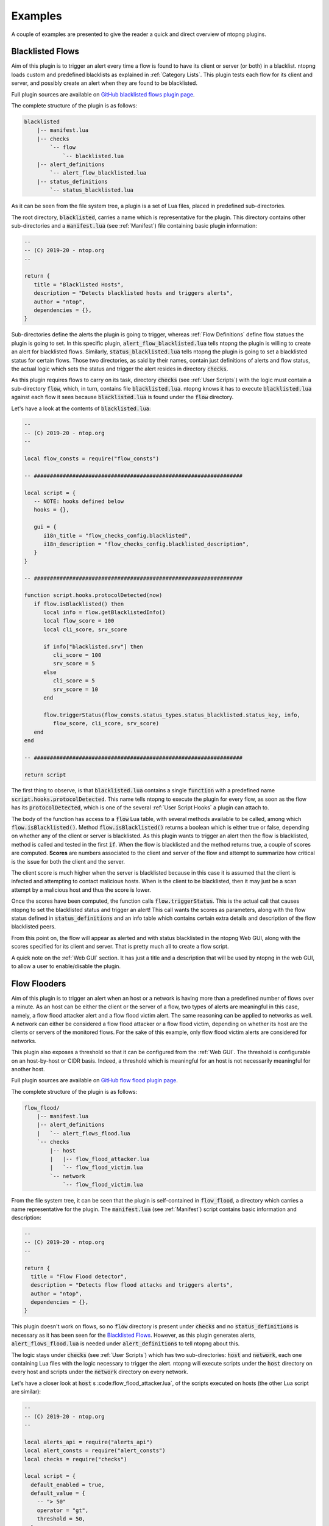 .. _Plugin Examples:

Examples
========

A couple of examples are presented to give the reader a quick and direct
overview of ntopng plugins.

.. _Blacklisted Flows:

Blacklisted Flows
-----------------

Aim of this plugin is to trigger an alert every time a flow is found
to have its client or server (or both) in a blacklist. ntopng loads
custom and predefined blacklists as explained in :ref:`Category
Lists`. This plugin tests each flow for its client and server, and
possibly create an alert when they are found to be blacklisted.

Full plugin sources are available on `GitHub blacklisted flows plugin
page
<https://github.com/ntop/ntopng/tree/dev/scripts/plugins/blacklisted>`_.

The complete structure of the plugin is as follows:

.. code:: bash

	  blacklisted
	      |-- manifest.lua
	      |-- checks
		  `-- flow
		      `-- blacklisted.lua
	      |-- alert_definitions
		  `-- alert_flow_blacklisted.lua
	      |-- status_definitions
		  `-- status_blacklisted.lua

As it can be seen from the file system tree, a plugin is a set of Lua
files, placed in predefined sub-directories.

The root directory, :code:`blacklisted`, carries a name which is
representative for the plugin. This directory contains other
sub-directories and a :code:`manifest.lua` (see :ref:`Manifest`) file containing basic plugin information:

.. code:: lua

	  --
	  -- (C) 2019-20 - ntop.org
	  --

	  return {
	     title = "Blacklisted Hosts",
	     description = "Detects blacklisted hosts and triggers alerts",
	     author = "ntop",
	     dependencies = {},
	  }

Sub-directories
define the alerts the plugin is going to trigger, whereas :ref:`Flow Definitions` define flow statues the plugin is going to set. In this specific plugin,
:code:`alert_flow_blacklisted.lua` tells ntopng the plugin is willing
to create an alert for blacklisted flows. Similarly,
:code:`status_blacklisted.lua` tells ntopng the plugin is going to set
a blacklisted status for certain flows. Those two directories, as said
by their names, contain just definitions of alerts and flow status,
the actual logic which sets the status and trigger the alert resides in directory :code:`checks`.

As this plugin requires flows to carry on its task, directory
:code:`checks` (see :ref:`User Scripts`) with the logic must contain a sub-directory
:code:`flow`, which, in turn, contains file
:code:`blacklisted.lua`. ntopng knows it has to execute
:code:`blacklisted.lua` against each flow it sees because
:code:`blacklisted.lua` is found under the :code:`flow` directory.

Let's have a look at the
contents of :code:`blacklisted.lua`:

.. code:: lua

   --
   -- (C) 2019-20 - ntop.org
   --

   local flow_consts = require("flow_consts")

   -- #################################################################

   local script = {
      -- NOTE: hooks defined below
      hooks = {},

      gui = {
	 i18n_title = "flow_checks_config.blacklisted",
	 i18n_description = "flow_checks_config.blacklisted_description",
      }
   }

   -- #################################################################

   function script.hooks.protocolDetected(now)
      if flow.isBlacklisted() then
	 local info = flow.getBlacklistedInfo()
	 local flow_score = 100
	 local cli_score, srv_score

	 if info["blacklisted.srv"] then
	    cli_score = 100
	    srv_score = 5
	 else
	    cli_score = 5
	    srv_score = 10
	 end

	 flow.triggerStatus(flow_consts.status_types.status_blacklisted.status_key, info,
	    flow_score, cli_score, srv_score)
      end
   end

   -- #################################################################

   return script


The first thing to observe, is that :code:`blacklisted.lua` contains a
single :code:`function` with a predefined
name :code:`script.hooks.protocolDetected`. This name tells
ntopng to execute the plugin for every flow, as soon as the flow has
its :code:`protocolDetected`, which is one of the several :ref:`User Script Hooks`
a plugin can attach to.

The body of the function has access to a :code:`flow` Lua table, with
several methods available to be called, among which
:code:`flow.isBlacklisted()`. Method :code:`flow.isBlacklisted()`
returns a boolean which is either true or false, depending on whether
any of the client or server is blacklisted. As this plugin wants to
trigger an alert then the flow is blacklisted, method is called and
tested in the first :code:`if`. When the flow is blacklisted and the
method returns true, a couple of scores are computed. **Scores** are
numbers associated to the client and server of the flow and attempt to
summarize how critical is the issue for both the client and the
server.

The client score is much higher when the server is blacklisted because in this case it is assumed that the client is infected and
attempting to contact malicious hosts. When is the client to be
blacklisted, then it may just be a scan attempt by a malicious host
and thus the score is lower.

Once the scores have been computed, the function calls
:code:`flow.triggerStatus`. This is the actual call that causes
ntopng to set the blacklisted status and trigger an alert! This call
wants the  scores as parameters, along with the flow status defined
in :code:`status_definitions` and an info table which contains certain
extra details and description of the flow blacklisted peers.

From this point on, the flow will appear as alerted and with status
blacklisted in the ntopng Web GUI, along with the scores specified for
its client and server. That is pretty much all to create a flow script.

A quick note on the :ref:`Web GUI` section. It has just a title and a
description that will be used by ntopng in the web GUI, to allow a user
to enable/disable the plugin.

.. _Flow Flooders:

Flow Flooders
-------------

Aim of this plugin is to trigger an alert when an host or a network is having more
than a predefined number of flows over a minute. As an host can be
either the client or the server of a flow, two types of alerts are meaningful in
this case, namely, a flow flood attacker alert and a flow flood victim
alert. The same reasoning can be applied to networks as well. A
network can either be considered a flow flood attacker or a flow flood
victim, depending on whether its host are the clients or servers of
the monitored flows. For the sake of this example, only flow flood victim alerts are considered for networks.

This plugin also exposes a threshold so that it can be configured from the :ref:`Web GUI`. The threshold is configurable on an host-by-host or CIDR basis. Indeed, a threshold which
is meaningful for an host is not necessarily meaningful for another host.

Full plugin sources are available on `GitHub flow flood plugin page
<https://github.com/ntop/ntopng/tree/dev/scripts/plugins/flow_flood>`_.

The complete structure of the plugin is as follows:

.. code:: bash

	  flow_flood/
	      |-- manifest.lua
	      |-- alert_definitions
	      |   `-- alert_flows_flood.lua
	      `-- checks
		  |-- host
		  |   |-- flow_flood_attacker.lua
		  |   `-- flow_flood_victim.lua
		  `-- network
		      `-- flow_flood_victim.lua


From the file system tree, it can be seen that the plugin is
self-contained in :code:`flow_flood`, a directory which carries a name
representative for the plugin. The :code:`manifest.lua` (see :ref:`Manifest`) script contains basic information and description:

.. code:: lua

   --
   -- (C) 2019-20 - ntop.org
   --

   return {
     title = "Flow Flood detector",
     description = "Detects flow flood attacks and triggers alerts",
     author = "ntop",
     dependencies = {},
   }

This plugin doesn't work on flows, so no :code:`flow` directory is
present under :code:`checks` and no :code:`status_definitions`
is necessary as it has been seen for the `Blacklisted
Flows`_. However, as this plugin generates alerts,
:code:`alert_flows_flood.lua` is needed under
:code:`alert_definitions` to tell ntopng about this.

The logic stays under :code:`checks`  (see :ref:`User Scripts`) which
has two sub-directories: :code:`host` and :code:`network`, each one
containing Lua files with the logic necessary to trigger the
alert. ntopng will execute scripts under the :code:`host` directory on
every host and scripts under the :code:`network` directory on every
network.

Let's have a closer look at :code:`host` s :code:flow_flood_attacker.lua`, of the
scripts executed on hosts (the other Lua script are similar):

.. code:: lua

   --
   -- (C) 2019-20 - ntop.org
   --

   local alerts_api = require("alerts_api")
   local alert_consts = require("alert_consts")
   local checks = require("checks")

   local script = {
     default_enabled = true,
     default_value = {
       -- "> 50"
       operator = "gt",
       threshold = 50,
     },

     -- This script is only for alerts generation
     is_alert = true,

     -- See below
     hooks = {},

     gui = {
       i18n_title = "entity_thresholds.flow_attacker_title",
       i18n_description = "entity_thresholds.flow_attacker_description",
       i18n_field_unit = checks.field_units.flow_sec,
       input_builder = "threshold_cross",
       field_max = 65535,
       field_min = 1,
       field_operator = "gt";
     }
   }

   -- #################################################################

   function script.hooks.min(params)
     local ff = host.getFlowFlood()
     local value = ff["hits.flow_flood_attacker"] or 0

     -- Check if the configured threshold is crossed by the value and possibly trigger an alert
     alerts_api.checkThresholdAlert(params, alert_consts.alert_types.alert_flows_flood, value)
   end

   -- #################################################################

   return script

The first thing to observe is that the script has only one function
with a predefined name :code:`script.hooks.min` which is part of the :ref:`User Script Hooks` table. This name tells
ntopng to call this function on every host, *every minute*. The body
of the function is fairly straightforward. It access a Lua table
:code:`host`, with several methods available to be called. This Lua
table contains references and methods that can be called on every host
of the system. As the aim of this plugin is to determine whether the
host is a flow flooder, method :code:`host.getFlowFlood()` is called
which contains flooding information. Then, a :code:`value` is read
from key :code:`hits.flow_flood_attacker` of the returned
table.

At this point, checking whether to trigger an alert or not, depending on
whether the :code:`value` is above the predefined threshold, is up to
the ntopng engine. From the perspective of this script, it suffices to
call method :code:`alerts_api.checkThresholdAlert`. The method takes
as input some params which falls outside the scope of this example,
along with the type of alert that needs to be generated, and the
actual :code:`value`. That is pretty much all. The ntopng engine will
evaluate :code:`value` and possibly trigger the alert.

Let's now have a closer look at the :code:`local script` table, which
basically contains all the necessary configuration, default values, and
information to properly render a configuration page on the :ref:`Web GUI`.

The table tells ntopng this script is enabled by default
(:code:`default_enabled = true`) and also specify the default
threshold values that should be used when no configuration has been
input from the web GUI (:code:`default_value`).

Then, a boolean flag
:code:`is_alert = true` is used to indicate the purpose of this user
script is to generate alerts.

An empty :code:`hooks` table is then
specified. This table is used by ntopng to determine when a certain
user script needs do be called. Remember the function
:code:`script.hooks.min`? That actually adds the entry :code:`min` to
the :code:`hooks` table so this plugin will be executed every minute!

Finally, there is a :code:`gui` table to give ntopng instructions on
how to render the configuration page of this user script. Basically, a
title, description and unit of measure are indicated, along with an
input builder and upper and lower bounds for the input. Input
builders, as it will be seen in the next section, are used by ntopng
to render the configuration of the user script.

Log Network Traffic
-------------------

This example shows how to log the traffic of a `local network`_.

.. code:: bash

	  network_monitor/
	      |-- manifest.lua
	      `-- checks
		  `-- network
		      `-- traffic_log.lua

The main structure is very similar to the `Flow Flooders` example above
so it won't be discussed again. The core logic is contained into the
`traffic_log.lua` script which can be seen below:

.. code:: lua

   local checks = require("checks")
   require("lua_utils")

   local script = {
     -- This is a network related script
     category = checks.script_categories.network,

     -- This module is enabled by default
     default_enabled = true,

     -- No configuration needed
     default_value = {},

     -- Hooks are defined below
     hooks = {},

     -- No GUI defined
     gui = {},
   }

   -- #################################################################

   function script.hooks.min(info)
     print(string.format("[%s]: in=%u, out=%u, inner=%u",
       info.entity_info.network_key,
       bytesToSize(info.entity_info.ingress),
       bytesToSize(info.entity_info.egress),
       bytesToSize(info.entity_info.inner),
     ))
   end

   -- #################################################################

   return(checks)

The `script.hooks.min` hook is called by ntopng every minute for every
local network. It prints into the console the local network CIDR along
with the ingress, egress and inner traffic since startup.

All the network information is contained into the `info`
parameter. The most relevant fields are:

- :code:`granularity`: how often this script is called (60 for this example)
- :code:`alert_entity`: the alert entity, can be passed to the alerts API
  to trigger alerts
- :code:`entity_info`: information about the network, see below for details
- :code:`check_config`: the current configuration of this user script

The current network status is available into the `info.entity_info` field.
Here are reported the most important fields:

.. code::

   network_key string fe80::3252:cbff:fe6c:9c1b/64
   inner number 0
   broadcast table
   broadcast.inner number 0
   broadcast.egress number 0
   broadcast.ingress number 0
   egress number 19661
   num_hosts number 5
   ingress number 0
   throughput_bps number 35.692886352539
   engaged_alerts number 0

In particular:

- :code:`network_key`: the local network CIDR
- :code:`inner`: inner traffic value of the network since startup
- :code:`ingress`: ingress traffic value of the network since startup
- :code:`egress`: egress traffic value of the network since startup
- :code:`broadcast`: a table which contains `inner`, `egress` and `ingress`
  counters values for the broadcast traffic
- :code:`num_hosts`: number of active hosts of the network
- :code:`throughput_bps`: the current cumulative througput of the traffic
  of the network.
- :code:`engaged_alerts`: the currently engaged alerts of the network

A straightforward modification to the above script is to retrieve the
last minute ingress/egress/inner bytes instead of the startup values.
This can be easily accomplished by using the `network_delta_val` function:

.. code:: lua

   local egress_delta_bytes = alerts_api.network_delta_val("egress_delta", info.granularity, info.entity_info.egress)

The `egress_delta` identifier is a unique key that ntopng uses to hold the
values in subsequent calls to the function. The current network id is automatically
retrieved by ntopng. The granularity parameter is needed to differentiate between different
granularities. The last parameter, `info.entity_info.egress`, specifies the current value.
ntopng calculates the delta between this value and the previous one, which is stored into
the `egress_delta_bytes` variable.

.. _`local network`: ../basic_concepts/hosts.html#local-hosts

SNMP Topology Changed
---------------------

The full plugin source is available at the `GitHub SNMP topology change page
<https://github.com/ntop/ntopng/tree/dev/scripts/plugins/snmp_topology_change>`_.
The script requires the ntopng Enterprise M license in order to be run.

The complete structure of the plugin is as follows:

.. code:: bash

	  snmp_topology_change/
	      |-- manifest.lua
	      |-- alert_definitions
	      |	  `-- alert_snmp_topology_changed.lua
	      `-- checks
		  `-- snmp_device
		      `-- lldp_topology_changed.lua

This plugin uses the `LLDP <https://en.wikipedia.org/wiki/Link_Layer_Discovery_Protocol>`_
information that ntopng has collected to determine changes in the SNMP network topology.
When a new link is added or an old link is removed, the `alert_snmp_topology_changed` alert is generated.

Here is an analysis of the user script reponsible for the alert generation.

.. code:: lua

   local script = {
      category = checks.script_categories.network,

      hooks = {},

      default_enabled = false,

      gui = {
	 i18n_title = "snmp.lldp_topology_changed_title",
	 i18n_description = "snmp.lldp_topology_changed_description",
      },
   }

   -- #################################################################

   function script.setup()
      return(ntop.isEnterpriseM())
   end

   -- #################################################################

   local function storeTopologyChangedAlert(info, arc, nodes, subtype)
      local parts = split(arc, "@")

      if(#parts == 2) then
	 alerts_api.store(
	    info.alert_entity, {
	       alert_type = alert_consts.alert_types.alert_snmp_topology_changed,
	       alert_subtype = subtype,
	       alert_severity = alert_consts.alert_severities.warning,
	       alert_granularity = info.granularity,
	       alert_type_params = {
		  node1 = parts[1], ip1 = nodes[parts[1]],
		  node2 = parts[2], ip2 = nodes[parts[2]],
	       },
	 })
      end
   end

   -- #################################################################

   function script.hooks.snmpDevice(device_ip, info)
      local arcs_key = "ntopng.cache.snmp_topology_arcs_monitor." .. device_ip
      local old_arcs = ntop.getPref(arcs_key)

      if not isEmptyString(old_arcs) then
	 old_arcs = json.decode(old_arcs) or {}
      else
	 old_arcs = {}
      end

      local nodes, arcs = snmp_utils.snmp_load_devices_topology(device_ip)
      local is_first_run = table.empty(old_arcs)
      local new_arcs = {}

      for arc in pairs(arcs) do
	 if(not is_first_run) then
	    if(not old_arcs[arc]) then
	       storeTopologyChangedAlert(info, arc, nodes, "arc_added")
	    else
	       old_arcs[arc] = nil
	    end
	 end

	 new_arcs[arc] = true
      end

      for arc in pairs(old_arcs) do
	 storeTopologyChangedAlert(info, arc, nodes, "arc_removed")
      end

      ntop.setPref(arcs_key, json.encode(new_arcs))
   end

   -- ################################################################

   return script

Here is a description of the general structure:

- :code:`script.category` the category for this script is `network`
- :code:`script.default_enabled` the script is disabled by default
- :code:`script.gui` defines the essential metadata, necessary to print the configuration into the GUI
- :code:`script.setup`: this returns false if the Enterprise M edition is not available, disabling the script
- :code:`script.hooks.snmpDevice`: defines the hook to be called after ntopng has processed a specific SNMP device.
  The `device_ip` contains the IP address of the SNMP device, whereas the `info` field contains some computed information
  on the device (use `tprint(info)` to get a list of fields). See below for a detailed description of this example.
- :code:`storeTopologyChangedAlert`: this function is responsible for the alert triggering part.

The `script.hooks.snmpDevice` function uses the `snmp_utils.snmp_load_devices_topology` function to retrieve the
latest LLDP information for the current SNMP device. The function returns a list of nodes and arcs involved
in this particular SNMP device topology. The `nodes` are Lua tables which maps `node_name` -> `node_ip`, for example:

.. code:: lua

    table
   AccessSW-1 string 172.16.24.1
   NetworkSpine-2 string 172.16.23.1

The `arcs` are Lua tables which contains links information between the SNMP device and other devices. Here is an example:

.. code:: lua

    table
   AccessSW-1@NetworkSpine-2 table
   AccessSW-1@NetworkSpine-2.1 number 25151496709
   AccessSW-1@NetworkSpine-2.2 string 2111493

The above information can be interpreted as:

- Exists a link between `AccessSW-1` and `NetworkSpine-2`
- `AccessSW-1` is connected to `NetworkSpine-2` via the interface with index `2111493`
- The total traffic registered from `AccessSW-1` to `NetworkSpine-2` is 25151496709 bytes

The user script keeps track of the old arcs by storing them into the Redis key `ntopng.cache.snmp_topology_arcs_monitor.<device_ip>`.
By comparing the old registered arcs with the new ones it can determine if an arc was removed or added.
